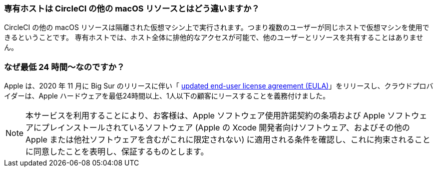[#how-does-a-dedicated-host-differ]
=== 専有ホストは CircleCI の他の macOS リソースとはどう違いますか？

CircleCI の他の macOS リソースは隔離された仮想マシン上で実行されます。つまり複数のユーザーが同じホストで仮想マシンを使用できるということです。 専有ホストでは、ホスト全体に排他的なアクセスが可能で、他のユーザーとリソースを共有することはありません。

[#why-is-there-a-minimum]
=== なぜ最低 24 時間〜なのですか？

Apple は、2020 年 11 月に Big Sur のリリースに伴い「 https://www.apple.com/legal/sla/docs/macOSBigSur.pdf[updated end-user license agreement (EULA)]」をリリースし、クラウドプロバイダーは、Apple ハードウェアを最低24時間以上、1人以下の顧客にリースすることを義務付けました。

NOTE: 本サービスを利用することにより、お客様は、Apple ソフトウェア使用許諾契約の条項および Apple ソフトウェアにプレインストールされているソフトウェア (Apple の Xcode 開発者向けソフトウェア、およびその他の Apple または他社ソフトウェアを含むがこれに限定されない) に適用される条件を確認し、これに拘束されることに同意したことを表明し、保証するものとします。
